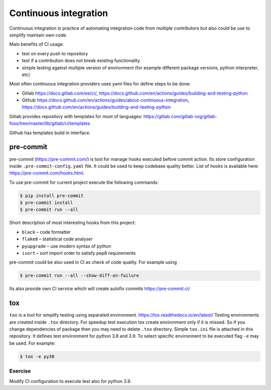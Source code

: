 ************************
 Continuous integration
************************

Continuous integration is practice of automating integration code from multiple contributors
but also could be use to simplify maintain own code.

Main benefits of CI usage:

* test on every push to repository
* test if a contribution does not break existing functionality
* simple testing against multiple version of environment (for example different package versions, python interpreter, etc)

Most often continuous integration providers uses yaml files for define steps to be done:

* Gitlab https://docs.gitlab.com/ee/ci/, https://docs.github.com/en/actions/guides/building-and-testing-python
* Github https://docs.github.com/en/actions/guides/about-continuous-integration, https://docs.github.com/en/actions/guides/building-and-testing-python

Gitlab provides repository with templates for most of languages:
https://gitlab.com/gitlab-org/gitlab-foss/tree/master/lib/gitlab/ci/templates

Github has templates build in interface.


pre-commit
##########

pre-commit (https://pre-commit.com/) is tool for manage hooks executed before commit action.
Its store configuration inside ``.pre-commit-config.yaml`` file. It could be used to keep codebase quality better.
List of hooks is available here: https://pre-commit.com/hooks.html.

To use pre-commit for current project execute the following commands:

.. code-block:: bash

    $ pip install pre-commit
    $ pre-commit install
    $ pre-commit run --all

Short description of most interesting hooks from this project:

* ``black`` – code formatter
* ``flake8`` – statistical code analyser
* ``pyupgrade`` – use modern syntax of python
* ``isort`` – sort import order to satisfy pep8 requirements

pre-commit could be also used in CI as check of code quality. For example using


.. code-block:: bash

    $ pre-commit run --all --show-diff-on-failure

Its also provide own CI service which will create autofix commits https://pre-commit.ci/

tox
###

``tox`` is a tool for simplify testing using separated environment. https://tox.readthedocs.io/en/latest/
Testing environments are created inside ``.tox`` directory. For speedup test execution tox create environment only if
it is missed. So if you change dependencies of package then you may need to delete ``.tox`` directory. Simple ``tox.ini``
file is attached in this repository. It defines test environment for python 3.8 and 3.9.
To select specific environment to be executed flag ``-e`` may be used. For example:

.. code-block:: bash

    $ tox -e py38


Exercise
********

Modify CI configuration to execute test also for python 3.9.
